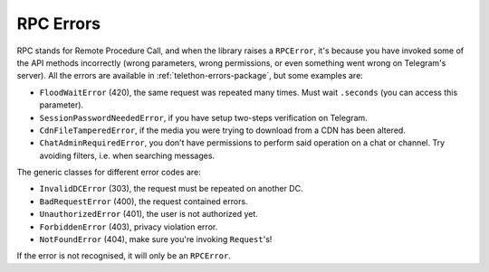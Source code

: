 ==========
RPC Errors
==========

RPC stands for Remote Procedure Call, and when the library raises
a ``RPCError``, it's because you have invoked some of the API
methods incorrectly (wrong parameters, wrong permissions, or even
something went wrong on Telegram's server). All the errors are
available in :ref:`telethon-errors-package`, but some examples are:

-  ``FloodWaitError`` (420), the same request was repeated many times.
   Must wait ``.seconds`` (you can access this parameter).
-  ``SessionPasswordNeededError``, if you have setup two-steps
   verification on Telegram.
-  ``CdnFileTamperedError``, if the media you were trying to download
   from a CDN has been altered.
-  ``ChatAdminRequiredError``, you don't have permissions to perform
   said operation on a chat or channel. Try avoiding filters, i.e. when
   searching messages.

The generic classes for different error codes are:

- ``InvalidDCError`` (303), the request must be repeated on another DC.
- ``BadRequestError`` (400), the request contained errors.
- ``UnauthorizedError`` (401), the user is not authorized yet.
- ``ForbiddenError`` (403), privacy violation error.
- ``NotFoundError`` (404), make sure you're invoking ``Request``\ 's!

If the error is not recognised, it will only be an ``RPCError``.
